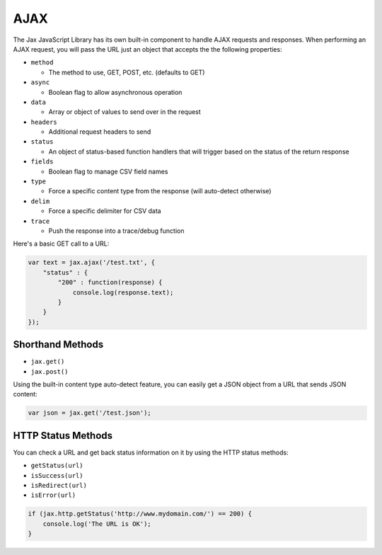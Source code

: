 AJAX
====

The Jax JavaScript Library has its own built-in component to handle AJAX requests
and responses. When performing an AJAX request, you will pass the URL just an object
that accepts the the following properties:

* ``method``

  - The method to use, GET, POST, etc. (defaults to GET)

* ``async``

  - Boolean flag to allow asynchronous operation

* ``data``

  - Array or object of values to send over in the request

* ``headers``

  - Additional request headers to send

* ``status``

  - An object of status-based function handlers that will trigger based on the status of the return response

* ``fields``

  - Boolean flag to manage CSV field names

* ``type``

  - Force a specific content type from the response (will auto-detect otherwise)

* ``delim``

  - Force a specific delimiter for CSV data

* ``trace``

  - Push the response into a trace/debug function

Here's a basic GET call to a URL:

.. code-block:: javascript

    var text = jax.ajax('/test.txt', {
        "status" : {
            "200" : function(response) {
                console.log(response.text);
            }
        }
    });

Shorthand Methods
-----------------

* ``jax.get()``
* ``jax.post()``

Using the built-in content type auto-detect feature, you can easily get a JSON object from a URL that
sends JSON content:

.. code-block:: javascript

    var json = jax.get('/test.json');


HTTP Status Methods
-------------------

You can check a URL and get back status information on it by using the HTTP status methods:

* ``getStatus(url)``
* ``isSuccess(url)``
* ``isRedirect(url)``
* ``isError(url)``

.. code-block:: javascript

    if (jax.http.getStatus('http://www.mydomain.com/') == 200) {
        console.log('The URL is OK');
    }
